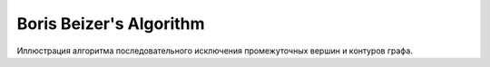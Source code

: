 ========================
Boris Beizer's Algorithm
========================

.. image:: https://secure.travis-ci.org/marselester/beizer.png
        :target: https://secure.travis-ci.org/marselester/beizer

Иллюстрация алгоритма последовательного исключения промежуточных вершин и
контуров графа.
